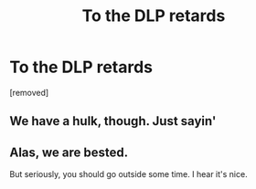 #+TITLE: To the DLP retards

* To the DLP retards
:PROPERTIES:
:Author: keithrowbury
:Score: 0
:DateUnix: 1443087597.0
:DateShort: 2015-Sep-24
:END:
[removed]


** We have a hulk, though. Just sayin'
:PROPERTIES:
:Author: Zeelthor
:Score: 5
:DateUnix: 1443087840.0
:DateShort: 2015-Sep-24
:END:


** Alas, we are bested.

But seriously, you should go outside some time. I hear it's nice.
:PROPERTIES:
:Author: TheWiseTomato
:Score: 3
:DateUnix: 1443088037.0
:DateShort: 2015-Sep-24
:END:
